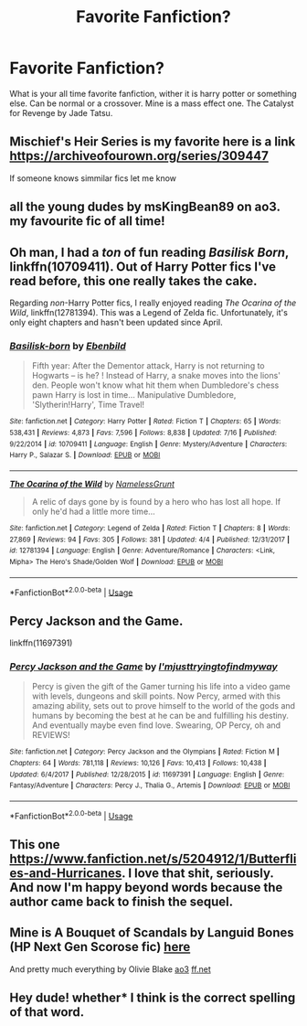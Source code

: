 #+TITLE: Favorite Fanfiction?

* Favorite Fanfiction?
:PROPERTIES:
:Author: im1oldfart
:Score: 4
:DateUnix: 1597353520.0
:DateShort: 2020-Aug-14
:FlairText: Discussion
:END:
What is your all time favorite fanfiction, wither it is harry potter or something else. Can be normal or a crossover. Mine is a mass effect one. The Catalyst for Revenge by Jade Tatsu.


** Mischief's Heir Series is my favorite here is a link [[https://archiveofourown.org/series/309447]]

If someone knows simmilar fics let me know
:PROPERTIES:
:Author: hannssoni
:Score: 2
:DateUnix: 1597360905.0
:DateShort: 2020-Aug-14
:END:


** all the young dudes by msKingBean89 on ao3. my favourite fic of all time!
:PROPERTIES:
:Author: days921
:Score: 1
:DateUnix: 1597365099.0
:DateShort: 2020-Aug-14
:END:


** Oh man, I had a /ton/ of fun reading /Basilisk Born/, linkffn(10709411). Out of Harry Potter fics I've read before, this one really takes the cake.

Regarding /non/-Harry Potter fics, I really enjoyed reading /The Ocarina of the Wild/, linkffn(12781394). This was a Legend of Zelda fic. Unfortunately, it's only eight chapters and hasn't been updated since April.
:PROPERTIES:
:Author: MiniMe1776
:Score: 1
:DateUnix: 1597377004.0
:DateShort: 2020-Aug-14
:END:

*** [[https://www.fanfiction.net/s/10709411/1/][*/Basilisk-born/*]] by [[https://www.fanfiction.net/u/4707996/Ebenbild][/Ebenbild/]]

#+begin_quote
  Fifth year: After the Dementor attack, Harry is not returning to Hogwarts -- is he? ! Instead of Harry, a snake moves into the lions' den. People won't know what hit them when Dumbledore's chess pawn Harry is lost in time... Manipulative Dumbledore, 'Slytherin!Harry', Time Travel!
#+end_quote

^{/Site/:} ^{fanfiction.net} ^{*|*} ^{/Category/:} ^{Harry} ^{Potter} ^{*|*} ^{/Rated/:} ^{Fiction} ^{T} ^{*|*} ^{/Chapters/:} ^{65} ^{*|*} ^{/Words/:} ^{538,431} ^{*|*} ^{/Reviews/:} ^{4,873} ^{*|*} ^{/Favs/:} ^{7,596} ^{*|*} ^{/Follows/:} ^{8,838} ^{*|*} ^{/Updated/:} ^{7/16} ^{*|*} ^{/Published/:} ^{9/22/2014} ^{*|*} ^{/id/:} ^{10709411} ^{*|*} ^{/Language/:} ^{English} ^{*|*} ^{/Genre/:} ^{Mystery/Adventure} ^{*|*} ^{/Characters/:} ^{Harry} ^{P.,} ^{Salazar} ^{S.} ^{*|*} ^{/Download/:} ^{[[http://www.ff2ebook.com/old/ffn-bot/index.php?id=10709411&source=ff&filetype=epub][EPUB]]} ^{or} ^{[[http://www.ff2ebook.com/old/ffn-bot/index.php?id=10709411&source=ff&filetype=mobi][MOBI]]}

--------------

[[https://www.fanfiction.net/s/12781394/1/][*/The Ocarina of the Wild/*]] by [[https://www.fanfiction.net/u/6616929/NamelessGrunt][/NamelessGrunt/]]

#+begin_quote
  A relic of days gone by is found by a hero who has lost all hope. If only he'd had a little more time...
#+end_quote

^{/Site/:} ^{fanfiction.net} ^{*|*} ^{/Category/:} ^{Legend} ^{of} ^{Zelda} ^{*|*} ^{/Rated/:} ^{Fiction} ^{T} ^{*|*} ^{/Chapters/:} ^{8} ^{*|*} ^{/Words/:} ^{27,869} ^{*|*} ^{/Reviews/:} ^{94} ^{*|*} ^{/Favs/:} ^{305} ^{*|*} ^{/Follows/:} ^{381} ^{*|*} ^{/Updated/:} ^{4/4} ^{*|*} ^{/Published/:} ^{12/31/2017} ^{*|*} ^{/id/:} ^{12781394} ^{*|*} ^{/Language/:} ^{English} ^{*|*} ^{/Genre/:} ^{Adventure/Romance} ^{*|*} ^{/Characters/:} ^{<Link,} ^{Mipha>} ^{The} ^{Hero's} ^{Shade/Golden} ^{Wolf} ^{*|*} ^{/Download/:} ^{[[http://www.ff2ebook.com/old/ffn-bot/index.php?id=12781394&source=ff&filetype=epub][EPUB]]} ^{or} ^{[[http://www.ff2ebook.com/old/ffn-bot/index.php?id=12781394&source=ff&filetype=mobi][MOBI]]}

--------------

*FanfictionBot*^{2.0.0-beta} | [[https://github.com/tusing/reddit-ffn-bot/wiki/Usage][Usage]]
:PROPERTIES:
:Author: FanfictionBot
:Score: 1
:DateUnix: 1597377021.0
:DateShort: 2020-Aug-14
:END:


** Percy Jackson and the Game.

linkffn(11697391)
:PROPERTIES:
:Author: goldenbnana
:Score: 1
:DateUnix: 1597394517.0
:DateShort: 2020-Aug-14
:END:

*** [[https://www.fanfiction.net/s/11697391/1/][*/Percy Jackson and the Game/*]] by [[https://www.fanfiction.net/u/5380086/I-mjusttryingtofindmyway][/I'mjusttryingtofindmyway/]]

#+begin_quote
  Percy is given the gift of the Gamer turning his life into a video game with levels, dungeons and skill points. Now Percy, armed with this amazing ability, sets out to prove himself to the world of the gods and humans by becoming the best at he can be and fulfilling his destiny. And eventually maybe even find love. Swearing, OP Percy, oh and REVIEWS!
#+end_quote

^{/Site/:} ^{fanfiction.net} ^{*|*} ^{/Category/:} ^{Percy} ^{Jackson} ^{and} ^{the} ^{Olympians} ^{*|*} ^{/Rated/:} ^{Fiction} ^{M} ^{*|*} ^{/Chapters/:} ^{64} ^{*|*} ^{/Words/:} ^{781,118} ^{*|*} ^{/Reviews/:} ^{10,126} ^{*|*} ^{/Favs/:} ^{10,413} ^{*|*} ^{/Follows/:} ^{10,438} ^{*|*} ^{/Updated/:} ^{6/4/2017} ^{*|*} ^{/Published/:} ^{12/28/2015} ^{*|*} ^{/id/:} ^{11697391} ^{*|*} ^{/Language/:} ^{English} ^{*|*} ^{/Genre/:} ^{Fantasy/Adventure} ^{*|*} ^{/Characters/:} ^{Percy} ^{J.,} ^{Thalia} ^{G.,} ^{Artemis} ^{*|*} ^{/Download/:} ^{[[http://www.ff2ebook.com/old/ffn-bot/index.php?id=11697391&source=ff&filetype=epub][EPUB]]} ^{or} ^{[[http://www.ff2ebook.com/old/ffn-bot/index.php?id=11697391&source=ff&filetype=mobi][MOBI]]}

--------------

*FanfictionBot*^{2.0.0-beta} | [[https://github.com/tusing/reddit-ffn-bot/wiki/Usage][Usage]]
:PROPERTIES:
:Author: FanfictionBot
:Score: 1
:DateUnix: 1597394540.0
:DateShort: 2020-Aug-14
:END:


** This one [[https://www.fanfiction.net/s/5204912/1/Butterflies-and-Hurricanes]]. I love that shit, seriously. And now I'm happy beyond words because the author came back to finish the sequel.
:PROPERTIES:
:Score: 1
:DateUnix: 1597806457.0
:DateShort: 2020-Aug-19
:END:


** Mine is A Bouquet of Scandals by Languid Bones (HP Next Gen Scorose fic) [[https://www.fanfiction.net/s/12089704/1/A-Bouquet-of-Scandals][here]]

And pretty much everything by Olivie Blake [[https://www.archiveofourown.org/users/olivieblake/pseuds/olivieblake][ao3]] [[https://www.fanfiction.net/u/7432218/olivieblake][ff.net]]
:PROPERTIES:
:Author: IndividualValuable1
:Score: 1
:DateUnix: 1597842153.0
:DateShort: 2020-Aug-19
:END:


** Hey dude! whether* I think is the correct spelling of that word.
:PROPERTIES:
:Score: 1
:DateUnix: 1597362103.0
:DateShort: 2020-Aug-14
:END:
